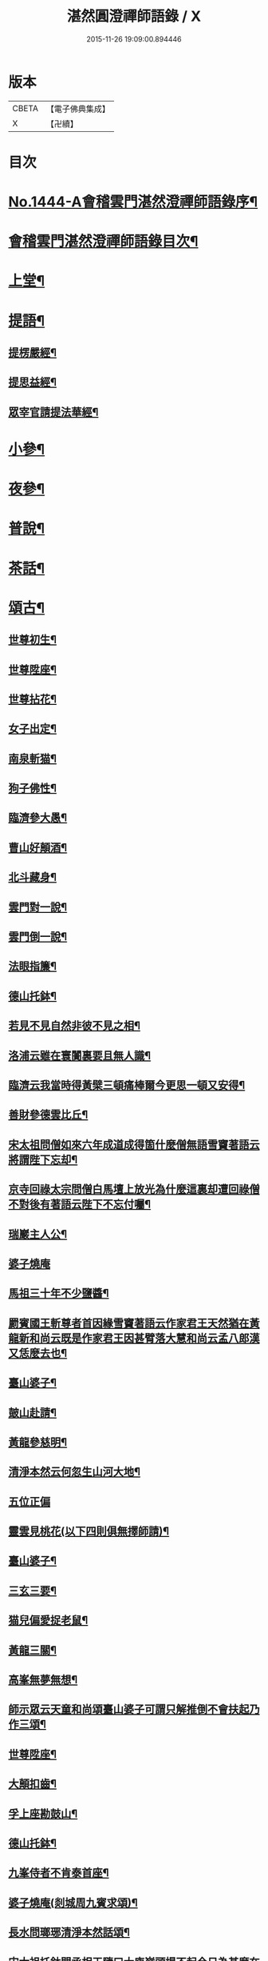#+TITLE: 湛然圓澄禪師語錄 / X
#+DATE: 2015-11-26 19:09:00.894446
* 版本
 |     CBETA|【電子佛典集成】|
 |         X|【卍續】    |

* 目次
* [[file:KR6q0374_001.txt::001-0771a1][No.1444-A會稽雲門湛然澄禪師語錄序¶]]
* [[file:KR6q0374_001.txt::0771c6][會稽雲門湛然澄禪師語錄目次¶]]
* [[file:KR6q0374_001.txt::0772a10][上堂¶]]
* [[file:KR6q0374_003.txt::003-0781c9][提語¶]]
** [[file:KR6q0374_003.txt::003-0781c10][提楞嚴經¶]]
** [[file:KR6q0374_003.txt::0784b18][提思益經¶]]
** [[file:KR6q0374_003.txt::0785a11][眾宰官請提法華經¶]]
* [[file:KR6q0374_004.txt::004-0787b9][小參¶]]
* [[file:KR6q0374_004.txt::0790b3][夜參¶]]
* [[file:KR6q0374_004.txt::0793a3][普說¶]]
* [[file:KR6q0374_004.txt::0795c15][茶話¶]]
* [[file:KR6q0374_005.txt::005-0797c6][頌古¶]]
** [[file:KR6q0374_005.txt::005-0797c7][世尊初生¶]]
** [[file:KR6q0374_005.txt::005-0797c10][世尊陞座¶]]
** [[file:KR6q0374_005.txt::005-0797c14][世尊拈花¶]]
** [[file:KR6q0374_005.txt::005-0797c17][女子出定¶]]
** [[file:KR6q0374_005.txt::005-0797c19][南泉斬猫¶]]
** [[file:KR6q0374_005.txt::005-0797c23][狗子佛性¶]]
** [[file:KR6q0374_005.txt::0798a2][臨濟參大愚¶]]
** [[file:KR6q0374_005.txt::0798a5][曹山好顛酒¶]]
** [[file:KR6q0374_005.txt::0798a8][北斗藏身¶]]
** [[file:KR6q0374_005.txt::0798a11][雲門對一說¶]]
** [[file:KR6q0374_005.txt::0798a14][雲門倒一說¶]]
** [[file:KR6q0374_005.txt::0798a17][法眼指簾¶]]
** [[file:KR6q0374_005.txt::0798a20][德山托鉢¶]]
** [[file:KR6q0374_005.txt::0798a24][若見不見自然非彼不見之相¶]]
** [[file:KR6q0374_005.txt::0798b3][洛浦云雖在寰闠裏要且無人識¶]]
** [[file:KR6q0374_005.txt::0798b6][臨濟云我當時得黃檗三頓痛棒爾今更思一頓又安得¶]]
** [[file:KR6q0374_005.txt::0798b9][善財參德雲比丘¶]]
** [[file:KR6q0374_005.txt::0798b12][宋太祖問僧如來六年成道成得箇什麼僧無語雪竇著語云將謂陛下忘却¶]]
** [[file:KR6q0374_005.txt::0798b15][京寺回祿太宗問僧白馬壇上放光為什麼這裏却遭回祿僧不對後有著語云陛下不忘付囑¶]]
** [[file:KR6q0374_005.txt::0798b18][瑞巖主人公¶]]
** [[file:KR6q0374_005.txt::0798b20][婆子燒庵]]
** [[file:KR6q0374_005.txt::0798c4][馬祖三十年不少鹽醬¶]]
** [[file:KR6q0374_005.txt::0798c7][罽賓國王斬尊者首因緣雪竇著語云作家君王天然猶在黃龍新和尚云既是作家君王因甚臂落大慧和尚云孟八郎漢又恁麼去也¶]]
** [[file:KR6q0374_005.txt::0798c10][臺山婆子¶]]
** [[file:KR6q0374_005.txt::0798c13][皷山赴請¶]]
** [[file:KR6q0374_005.txt::0798c16][黃龍參慈明¶]]
** [[file:KR6q0374_005.txt::0798c20][清淨本然云何忽生山河大地¶]]
** [[file:KR6q0374_005.txt::0798c21][五位正偏]]
** [[file:KR6q0374_005.txt::0799a12][靈雲見桃花(以下四則俱無擇師請)¶]]
** [[file:KR6q0374_005.txt::0799a14][臺山婆子¶]]
** [[file:KR6q0374_005.txt::0799a16][三玄三要¶]]
** [[file:KR6q0374_005.txt::0799a18][猫兒偏愛捉老鼠¶]]
** [[file:KR6q0374_005.txt::0799a20][黃龍三關¶]]
** [[file:KR6q0374_005.txt::0799a24][高峯無夢無想¶]]
** [[file:KR6q0374_005.txt::0799b3][師示眾云天童和尚頌臺山婆子可謂只解推倒不會扶起乃作三頌¶]]
** [[file:KR6q0374_005.txt::0799b11][世尊陞座¶]]
** [[file:KR6q0374_005.txt::0799b13][大顛扣齒¶]]
** [[file:KR6q0374_005.txt::0799b16][孚上座勘鼓山¶]]
** [[file:KR6q0374_005.txt::0799b19][德山托鉢¶]]
** [[file:KR6q0374_005.txt::0799b22][九峯侍者不肯泰首座¶]]
** [[file:KR6q0374_005.txt::0799c2][婆子燒庵(剡城周九賓求頌)¶]]
** [[file:KR6q0374_005.txt::0799c9][長水問瑯琊清淨本然話頌¶]]
** [[file:KR6q0374_005.txt::0799c13][宋太祖托鉢問丞相王隨曰大庾嶺頭提不起今日為甚麼在朕手裏王無語¶]]
** [[file:KR6q0374_005.txt::0799c15][臥雲深處不朝天¶]]
** [[file:KR6q0374_005.txt::0799c18][漢月問再參馬祖因緣黃蘗云因師舉得見馬祖大機之用又仰山云此是顯大機大用請問如何是大機之用師云一喝分賓主炤用一時行(以下十七頌俱漢月請)¶]]
** [[file:KR6q0374_005.txt::0799c19][如何是大機大用師云棒下無生忍臨機不讓師]]
** [[file:KR6q0374_005.txt::0800a4][機用則不問如何是大的道理師云石女兒生子即向你道¶]]
** [[file:KR6q0374_005.txt::0800a7][既有大機之用如何是大用之機師云入門便棒不名性[跳-兆+參]¶]]
** [[file:KR6q0374_005.txt::0800a10][進云更有問頭今世所略請和尚慈悲具答問馬祖而下賓主句具在再參公案中請問何處是賓中主師云擬欲買草鞋¶]]
** [[file:KR6q0374_005.txt::0800a12][何處是主中賓師云著衣與喫飯¶]]
** [[file:KR6q0374_005.txt::0800a15][何處是主中主師云舌頭短三寸¶]]
** [[file:KR6q0374_005.txt::0800a18][主中主從那裏得來師云甞年不出戶¶]]
** [[file:KR6q0374_005.txt::0800a20][興化悟契棒因緣]]
** [[file:KR6q0374_005.txt::0800b3][雪峰是什麼¶]]
** [[file:KR6q0374_005.txt::0800b6][有句無句¶]]
** [[file:KR6q0374_005.txt::0800b9][道吾捺倒¶]]
** [[file:KR6q0374_005.txt::0800b12][銕牛過關¶]]
** [[file:KR6q0374_005.txt::0800b15][華嚴上堂¶]]
** [[file:KR6q0374_005.txt::0800b18][鹿門問楚和尚¶]]
** [[file:KR6q0374_005.txt::0800b21][婆生七子¶]]
** [[file:KR6q0374_005.txt::0800b24][疎山造塔¶]]
** [[file:KR6q0374_005.txt::0800c2][工部石帆岳居士室中四壁皆書太極圖師與一頌云¶]]
* [[file:KR6q0374_006.txt::006-0800c11][問答¶]]
* [[file:KR6q0374_007.txt::007-0811b6][請示¶]]
* [[file:KR6q0374_007.txt::0817a18][書問¶]]
** [[file:KR6q0374_007.txt::0817a19][答德王¶]]
** [[file:KR6q0374_007.txt::0817c22][再答德王(此在初答)¶]]
** [[file:KR6q0374_007.txt::0819a4][答德王¶]]
** [[file:KR6q0374_007.txt::0819b8][答方眉子(法名大瀛歙縣人)¶]]
** [[file:KR6q0374_007.txt::0819c13][答李借假居士(名化龍粵東南海人)¶]]
** [[file:KR6q0374_007.txt::0820a11][答推府王橋海¶]]
** [[file:KR6q0374_007.txt::0820a21][又¶]]
** [[file:KR6q0374_007.txt::0820c18][答張少尹¶]]
** [[file:KR6q0374_007.txt::0821a3][答陳麓亭居士¶]]
* [[file:KR6q0374_007.txt::0821a15][佛事¶]]
** [[file:KR6q0374_007.txt::0821a16][雪夜為達觀大師茶毗¶]]
** [[file:KR6q0374_007.txt::0821a24][為瀾日華侍者舉火¶]]
** [[file:KR6q0374_007.txt::0821b9][為信侍者封關¶]]
** [[file:KR6q0374_007.txt::0821b15][妙峰和尚舉龕¶]]
** [[file:KR6q0374_007.txt::0821b20][為松巢林上座舉火¶]]
* [[file:KR6q0374_008.txt::008-0821c9][讚¶]]
** [[file:KR6q0374_008.txt::008-0821c10][釋迦佛¶]]
** [[file:KR6q0374_008.txt::008-0821c13][出山釋迦佛¶]]
** [[file:KR6q0374_008.txt::008-0821c16][雪山修道¶]]
** [[file:KR6q0374_008.txt::008-0821c19][自在觀音¶]]
** [[file:KR6q0374_008.txt::008-0821c21][水月觀音]]
** [[file:KR6q0374_008.txt::0822a4][矮彌勒¶]]
** [[file:KR6q0374_008.txt::0822a7][睡彌勒¶]]
** [[file:KR6q0374_008.txt::0822a10][浴彌勒¶]]
** [[file:KR6q0374_008.txt::0822a13][觀音¶]]
** [[file:KR6q0374_008.txt::0822a15][觀音(達觀大師索頌)¶]]
** [[file:KR6q0374_008.txt::0822a19][又¶]]
** [[file:KR6q0374_008.txt::0822b9][觀音(陶石簣請頌)¶]]
** [[file:KR6q0374_008.txt::0822b12][又¶]]
** [[file:KR6q0374_008.txt::0822b15][䟦陀婆羅沐浴圖(達觀大師索頌)¶]]
** [[file:KR6q0374_008.txt::0822b18][達磨¶]]
** [[file:KR6q0374_008.txt::0822b22][又¶]]
** [[file:KR6q0374_008.txt::0822b24][準高僧事蹟¶]]
** [[file:KR6q0374_008.txt::0822c4][楚石琦禪師衣缽¶]]
** [[file:KR6q0374_008.txt::0822c9][達觀尊者舍利¶]]
** [[file:KR6q0374_008.txt::0822c19][鷹窠頂雲岫菴無壞關主(𢌞泉師請)¶]]
** [[file:KR6q0374_008.txt::0822c23][雲棲和尚¶]]
** [[file:KR6q0374_008.txt::0823a2][無瑕上座¶]]
** [[file:KR6q0374_008.txt::0823a7][古卓和尚¶]]
** [[file:KR6q0374_008.txt::0823a11][月軒旻禪人¶]]
** [[file:KR6q0374_008.txt::0823a14][靜峰初禪師¶]]
** [[file:KR6q0374_008.txt::0823a17][會慶寺血書經¶]]
** [[file:KR6q0374_008.txt::0823a22][吏部袁六休居士¶]]
** [[file:KR6q0374_008.txt::0823b2][自題畵像¶]]
** [[file:KR6q0374_008.txt::0823b4][又¶]]
* [[file:KR6q0374_008.txt::0823b19][記¶]]
** [[file:KR6q0374_008.txt::0823b20][四明鄮山阿育王寺舍利塔記¶]]
** [[file:KR6q0374_008.txt::0823c24][重興顯聖寺碑記¶]]
** [[file:KR6q0374_008.txt::0824a16][濟溺記¶]]
** [[file:KR6q0374_008.txt::0824b6][白蓮寺放生社記¶]]
** [[file:KR6q0374_008.txt::0824c2][梁湖卜士記¶]]
** [[file:KR6q0374_008.txt::0824c21][隱嶺祟記¶]]
* [[file:KR6q0374_008.txt::0825a14][銘¶]]
** [[file:KR6q0374_008.txt::0825a15][龍居菴普同塔銘¶]]
* [[file:KR6q0374_008.txt::0825b13][序¶]]
** [[file:KR6q0374_008.txt::0825b14][般若經敘品偈論都敘序¶]]
** [[file:KR6q0374_008.txt::0826a14][受生幻智二法門序¶]]
** [[file:KR6q0374_008.txt::0826b22][金剛三昧經註解序¶]]
** [[file:KR6q0374_008.txt::0827a2][玄沙備禪師語錄序¶]]
** [[file:KR6q0374_008.txt::0827a22][趙州語錄序¶]]
** [[file:KR6q0374_008.txt::0827b12][天宮寺放生會序¶]]
** [[file:KR6q0374_008.txt::0827c3][序祖師來原序¶]]
** [[file:KR6q0374_008.txt::0827c17][心經大意序¶]]
** [[file:KR6q0374_008.txt::0828a7][涅槃經會疏序¶]]
** [[file:KR6q0374_008.txt::0828b4][重刻正法眼藏序¶]]
** [[file:KR6q0374_008.txt::0828c3][無趣禪師語錄序¶]]
** [[file:KR6q0374_008.txt::0828c18][車溪禪師語錄序¶]]
* [[file:KR6q0374_008.txt::0829a7][䟦¶]]
** [[file:KR6q0374_008.txt::0829a8][重刻華嚴經䟦¶]]
* [[file:KR6q0374_008.txt::0829b3][䟽¶]]
** [[file:KR6q0374_008.txt::0829b4][興善寺重修大殿舍利塔䟽¶]]
** [[file:KR6q0374_008.txt::0829b22][徑山古千僧閣募造禪堂䟽¶]]
** [[file:KR6q0374_008.txt::0829c16][募刻淨諸業障經䟽¶]]
** [[file:KR6q0374_008.txt::0830a9][徑山千佛閣募齋僧米䟽¶]]
** [[file:KR6q0374_008.txt::0830a24][徑山大殿募米齋僧䟽]]
** [[file:KR6q0374_008.txt::0830b15][重修阿育王大殿緣䟽¶]]
** [[file:KR6q0374_008.txt::0830c10][募刻華嚴經䟽鈔䟽¶]]
* [[file:KR6q0374_008.txt::0831a6][引¶]]
** [[file:KR6q0374_008.txt::0831a7][募刻涅槃經會疏引¶]]
** [[file:KR6q0374_008.txt::0831a24][募造東塔天王殿引¶]]
** [[file:KR6q0374_008.txt::0831b11][募造鏡臺山大師菴引¶]]
* [[file:KR6q0374_008.txt::0831c2][偈¶]]
** [[file:KR6q0374_008.txt::0831c3][淨土偈¶]]
** [[file:KR6q0374_008.txt::0831c6][又¶]]
** [[file:KR6q0374_008.txt::0832a24][自號沒用¶]]
** [[file:KR6q0374_008.txt::0832b4][又號散木¶]]
** [[file:KR6q0374_008.txt::0832b8][示朱交蘆¶]]
** [[file:KR6q0374_008.txt::0832b12][緣生偈¶]]
* [[file:KR6q0374_008.txt::0832b20][詩¶]]
** [[file:KR6q0374_008.txt::0832b21][述懷¶]]
** [[file:KR6q0374_008.txt::0832b24][途中]]
** [[file:KR6q0374_008.txt::0832c4][舊路嶺¶]]
** [[file:KR6q0374_008.txt::0832c7][途中二首¶]]
** [[file:KR6q0374_008.txt::0832c10][其二¶]]
** [[file:KR6q0374_008.txt::0832c13][山行口占¶]]
** [[file:KR6q0374_008.txt::0832c16][登西臺¶]]
** [[file:KR6q0374_008.txt::0832c20][古清涼¶]]
** [[file:KR6q0374_008.txt::0832c24][上西臺過清涼橋¶]]
** [[file:KR6q0374_008.txt::0833a3][中臺¶]]
** [[file:KR6q0374_008.txt::0833a7][北臺¶]]
** [[file:KR6q0374_008.txt::0833a11][東臺¶]]
** [[file:KR6q0374_008.txt::0833a15][那羅洞¶]]
** [[file:KR6q0374_008.txt::0833a19][再登北臺¶]]
** [[file:KR6q0374_008.txt::0833a22][與普門社三際¶]]
** [[file:KR6q0374_008.txt::0833a24][其二]]
** [[file:KR6q0374_008.txt::0833b4][其三¶]]
** [[file:KR6q0374_008.txt::0833b7][其四¶]]
** [[file:KR6q0374_008.txt::0833b10][其五¶]]
** [[file:KR6q0374_008.txt::0833b13][同春坊傅商盤過滹沱河訪戒菴¶]]
** [[file:KR6q0374_008.txt::0833b16][雲印老人千佛寺講法華經¶]]
** [[file:KR6q0374_008.txt::0833b19][有感¶]]
** [[file:KR6q0374_008.txt::0833b22][又¶]]
** [[file:KR6q0374_008.txt::0833b24][示遊客]]
** [[file:KR6q0374_008.txt::0833c3][端陽即事¶]]
** [[file:KR6q0374_008.txt::0833c6][思鄉¶]]
** [[file:KR6q0374_008.txt::0833c9][上元後日與馬中丞誠所過蓮花菴¶]]
** [[file:KR6q0374_008.txt::0833c12][季春同錢月童朱劍石諸友遊安化寺登毗盧閣望白家庄義塚¶]]
** [[file:KR6q0374_008.txt::0833c15][送傳司業商盤歸定襄四首之一¶]]
** [[file:KR6q0374_008.txt::0833c17][送黃庶子慎軒歸蜀¶]]
** [[file:KR6q0374_008.txt::0833c21][贈陶鶴洲¶]]
** [[file:KR6q0374_008.txt::0833c23][寒食弔古]]
** [[file:KR6q0374_008.txt::0834a4][贈王新建越衝¶]]
** [[file:KR6q0374_008.txt::0834a7][初夏思鄉¶]]
** [[file:KR6q0374_008.txt::0834a13][自警¶]]
** [[file:KR6q0374_008.txt::0834a16][苦熱¶]]
** [[file:KR6q0374_008.txt::0834a19][過安化寺望白家庄義塚¶]]
** [[file:KR6q0374_008.txt::0834a24][行路難¶]]
** [[file:KR6q0374_008.txt::0834b14][送陶鶴洲還越¶]]
** [[file:KR6q0374_008.txt::0834b17][越中書至¶]]
** [[file:KR6q0374_008.txt::0834b20][和邢秋部乾陽臥佛¶]]
** [[file:KR6q0374_008.txt::0834b23][顯聖寺二首¶]]
** [[file:KR6q0374_008.txt::0834c2][其二¶]]
** [[file:KR6q0374_008.txt::0834c5][和白法齋¶]]
** [[file:KR6q0374_008.txt::0834c8][又¶]]
** [[file:KR6q0374_008.txt::0834c20][同陶石簣伯仲諸友夜遊¶]]
** [[file:KR6q0374_008.txt::0834c24][又¶]]
** [[file:KR6q0374_008.txt::0835a12][訪古雲門¶]]
** [[file:KR6q0374_008.txt::0835a15][其二¶]]
** [[file:KR6q0374_008.txt::0835a18][和陶石簣遊雲門¶]]
** [[file:KR6q0374_008.txt::0835a22][和徐霍桐¶]]
** [[file:KR6q0374_008.txt::0835a24][仲春寫懷]]
** [[file:KR6q0374_008.txt::0835b4][又¶]]
** [[file:KR6q0374_008.txt::0835b10][咏大參朱雲崢居士玉炤樓¶]]
** [[file:KR6q0374_008.txt::0835c3][過范雨亭別舘¶]]
** [[file:KR6q0374_008.txt::0835c16][登香罏峰¶]]
** [[file:KR6q0374_008.txt::0836a2][月夜即事¶]]
** [[file:KR6q0374_008.txt::0836a13][題石女峰¶]]
** [[file:KR6q0374_008.txt::0836a16][老僧崖¶]]
** [[file:KR6q0374_008.txt::0836a18][聞吹桐¶]]
** [[file:KR6q0374_008.txt::0836a21][山居雜咏¶]]
** [[file:KR6q0374_008.txt::0836a23][又¶]]
** [[file:KR6q0374_008.txt::0837a24][幽燕懷山中¶]]
** [[file:KR6q0374_008.txt::0837b7][偶述¶]]
** [[file:KR6q0374_008.txt::0837b10][汎舟¶]]
** [[file:KR6q0374_008.txt::0837b15][漁家樂¶]]
** [[file:KR6q0374_008.txt::0837c2][龍山¶]]
** [[file:KR6q0374_008.txt::0837c6][懷白公故墓¶]]
** [[file:KR6q0374_008.txt::0837c10][村暮¶]]
** [[file:KR6q0374_008.txt::0837c14][題廬山池寺四仙亭¶]]
** [[file:KR6q0374_008.txt::0837c16][題虎谿橋¶]]
* [[file:KR6q0374_008.txt::0837c19][辭¶]]
** [[file:KR6q0374_008.txt::0837c20][擬歸去來辭¶]]
* [[file:KR6q0374_008.txt::0838a12][歌¶]]
** [[file:KR6q0374_008.txt::0838a13][良知歌¶]]
** [[file:KR6q0374_008.txt::0838b4][溺女歌(王雲萊請)¶]]
** [[file:KR6q0374_008.txt::0838b16][補孝歌(有序)¶]]
** [[file:KR6q0374_008.txt::0838c8][旅泊歌(贈沈定凡號旅泊居士)¶]]
* [[file:KR6q0374_008.txt::0839a1][No.1444-B會稽雲門湛然澄禪師塔銘¶]]
* [[file:KR6q0374_008.txt::0840a3][No.1444-C會稽雲門湛然澄禪師塔銘¶]]
* [[file:KR6q0374_008.txt::0841a8][No.1444-D會稽雲門湛然澄禪師行狀¶]]
* [[file:KR6q0374_008.txt::0843a0][附文]]
** [[file:KR6q0374_008.txt::0843a1][No.1444-附a禪宗或問自序¶]]
** [[file:KR6q0374_008.txt::0843b10][No.1444-附雲門顯聖寺散木禪師宗門或問¶]]
** [[file:KR6q0374_008.txt::0858a2][No.1444-附b參禪釋難或問補遺¶]]
** [[file:KR6q0374_008.txt::0859b7][No.1444-附c達觀和尚招殃傳¶]]
* 卷
** [[file:KR6q0374_001.txt][湛然圓澄禪師語錄 1]]
** [[file:KR6q0374_002.txt][湛然圓澄禪師語錄 2]]
** [[file:KR6q0374_003.txt][湛然圓澄禪師語錄 3]]
** [[file:KR6q0374_004.txt][湛然圓澄禪師語錄 4]]
** [[file:KR6q0374_005.txt][湛然圓澄禪師語錄 5]]
** [[file:KR6q0374_006.txt][湛然圓澄禪師語錄 6]]
** [[file:KR6q0374_007.txt][湛然圓澄禪師語錄 7]]
** [[file:KR6q0374_008.txt][湛然圓澄禪師語錄 8]]
